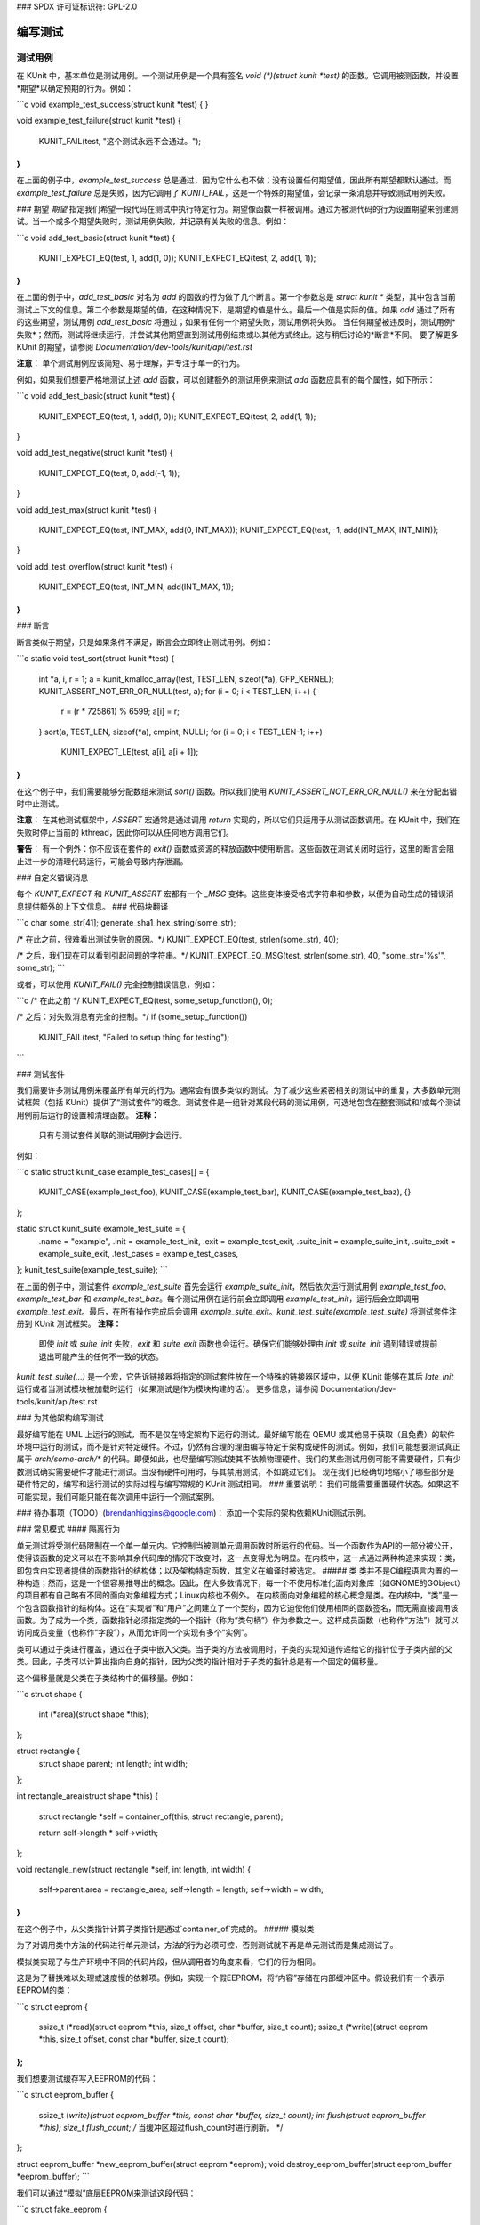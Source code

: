### SPDX 许可证标识符: GPL-2.0

编写测试
=========

测试用例
--------

在 KUnit 中，基本单位是测试用例。一个测试用例是一个具有签名 `void (*)(struct kunit *test)` 的函数。它调用被测函数，并设置*期望*以确定预期的行为。例如：

```c
void example_test_success(struct kunit *test)
{
}

void example_test_failure(struct kunit *test)
{
    KUNIT_FAIL(test, "这个测试永远不会通过。");
}
```

在上面的例子中，`example_test_success` 总是通过，因为它什么也不做；没有设置任何期望值，因此所有期望都默认通过。而 `example_test_failure` 总是失败，因为它调用了 `KUNIT_FAIL`，这是一个特殊的期望值，会记录一条消息并导致测试用例失败。

### 期望
*期望* 指定我们希望一段代码在测试中执行特定行为。期望像函数一样被调用。通过为被测代码的行为设置期望来创建测试。当一个或多个期望失败时，测试用例失败，并记录有关失败的信息。例如：

```c
void add_test_basic(struct kunit *test)
{
    KUNIT_EXPECT_EQ(test, 1, add(1, 0));
    KUNIT_EXPECT_EQ(test, 2, add(1, 1));
}
```

在上面的例子中，`add_test_basic` 对名为 `add` 的函数的行为做了几个断言。第一个参数总是 `struct kunit *` 类型，其中包含当前测试上下文的信息。第二个参数是期望的值，在这种情况下，是期望的值是什么。最后一个值是实际的值。如果 `add` 通过了所有的这些期望，测试用例 `add_test_basic` 将通过；如果有任何一个期望失败，测试用例将失败。
当任何期望被违反时，测试用例*失败*；然而，测试将继续运行，并尝试其他期望直到测试用例结束或以其他方式终止。这与稍后讨论的*断言*不同。
要了解更多 KUnit 的期望，请参阅 `Documentation/dev-tools/kunit/api/test.rst`

**注意**：
单个测试用例应该简短、易于理解，并专注于单一的行为。

例如，如果我们想要严格地测试上述 `add` 函数，可以创建额外的测试用例来测试 `add` 函数应具有的每个属性，如下所示：

```c
void add_test_basic(struct kunit *test)
{
    KUNIT_EXPECT_EQ(test, 1, add(1, 0));
    KUNIT_EXPECT_EQ(test, 2, add(1, 1));
}

void add_test_negative(struct kunit *test)
{
    KUNIT_EXPECT_EQ(test, 0, add(-1, 1));
}

void add_test_max(struct kunit *test)
{
    KUNIT_EXPECT_EQ(test, INT_MAX, add(0, INT_MAX));
    KUNIT_EXPECT_EQ(test, -1, add(INT_MAX, INT_MIN));
}

void add_test_overflow(struct kunit *test)
{
    KUNIT_EXPECT_EQ(test, INT_MIN, add(INT_MAX, 1));
}
```

### 断言

断言类似于期望，只是如果条件不满足，断言会立即终止测试用例。例如：

```c
static void test_sort(struct kunit *test)
{
    int *a, i, r = 1;
    a = kunit_kmalloc_array(test, TEST_LEN, sizeof(*a), GFP_KERNEL);
    KUNIT_ASSERT_NOT_ERR_OR_NULL(test, a);
    for (i = 0; i < TEST_LEN; i++) {
        r = (r * 725861) % 6599;
        a[i] = r;
    }
    sort(a, TEST_LEN, sizeof(*a), cmpint, NULL);
    for (i = 0; i < TEST_LEN-1; i++)
        KUNIT_EXPECT_LE(test, a[i], a[i + 1]);
}
```

在这个例子中，我们需要能够分配数组来测试 `sort()` 函数。所以我们使用 `KUNIT_ASSERT_NOT_ERR_OR_NULL()` 来在分配出错时中止测试。

**注意**：
在其他测试框架中，`ASSERT` 宏通常是通过调用 `return` 实现的，所以它们只适用于从测试函数调用。在 KUnit 中，我们在失败时停止当前的 kthread，因此你可以从任何地方调用它们。

**警告**：
有一个例外：你不应该在套件的 `exit()` 函数或资源的释放函数中使用断言。这些函数在测试关闭时运行，这里的断言会阻止进一步的清理代码运行，可能会导致内存泄漏。

### 自定义错误消息

每个 `KUNIT_EXPECT` 和 `KUNIT_ASSERT` 宏都有一个 `_MSG` 变体。这些变体接受格式字符串和参数，以便为自动生成的错误消息提供额外的上下文信息。
### 代码块翻译

```c
char some_str[41];
generate_sha1_hex_string(some_str);

/* 在此之前，很难看出测试失败的原因。*/
KUNIT_EXPECT_EQ(test, strlen(some_str), 40);

/* 之后，我们现在可以看到引起问题的字符串。*/
KUNIT_EXPECT_EQ_MSG(test, strlen(some_str), 40, "some_str='%s'", some_str);
```

或者，可以使用 `KUNIT_FAIL()` 完全控制错误信息，例如：

```c
/* 在此之前 */
KUNIT_EXPECT_EQ(test, some_setup_function(), 0);

/* 之后：对失败消息有完全的控制。*/
if (some_setup_function())
    KUNIT_FAIL(test, "Failed to setup thing for testing");
```

### 测试套件

我们需要许多测试用例来覆盖所有单元的行为。通常会有很多类似的测试。为了减少这些紧密相关的测试中的重复，大多数单元测试框架（包括 KUnit）提供了“测试套件”的概念。测试套件是一组针对某段代码的测试用例，可选地包含在整套测试和/或每个测试用例前后运行的设置和清理函数。
**注释：**
   只有与测试套件关联的测试用例才会运行。

例如：

```c
static struct kunit_case example_test_cases[] = {
    KUNIT_CASE(example_test_foo),
    KUNIT_CASE(example_test_bar),
    KUNIT_CASE(example_test_baz),
    {}
};

static struct kunit_suite example_test_suite = {
    .name = "example",
    .init = example_test_init,
    .exit = example_test_exit,
    .suite_init = example_suite_init,
    .suite_exit = example_suite_exit,
    .test_cases = example_test_cases,
};
kunit_test_suite(example_test_suite);
```

在上面的例子中，测试套件 `example_test_suite` 首先会运行 `example_suite_init`，然后依次运行测试用例 `example_test_foo`、`example_test_bar` 和 `example_test_baz`。每个测试用例在运行前会立即调用 `example_test_init`，运行后会立即调用 `example_test_exit`。最后，在所有操作完成后会调用 `example_suite_exit`。`kunit_test_suite(example_test_suite)` 将测试套件注册到 KUnit 测试框架。
**注释：**
   即使 `init` 或 `suite_init` 失败，`exit` 和 `suite_exit` 函数也会运行。确保它们能够处理由 `init` 或 `suite_init` 遇到错误或提前退出可能产生的任何不一致的状态。

`kunit_test_suite(...)` 是一个宏，它告诉链接器将指定的测试套件放在一个特殊的链接器区域中，以便 KUnit 能够在其后 `late_init` 运行或者当测试模块被加载时运行（如果测试是作为模块构建的话）。
更多信息，请参阅 Documentation/dev-tools/kunit/api/test.rst

### 为其他架构编写测试

最好编写能在 UML 上运行的测试，而不是仅在特定架构下运行的测试。最好编写能在 QEMU 或其他易于获取（且免费）的软件环境中运行的测试，而不是针对特定硬件。不过，仍然有合理的理由编写特定于架构或硬件的测试。例如，我们可能想要测试真正属于 `arch/some-arch/*` 的代码。即便如此，也尽量编写测试使其不依赖物理硬件。我们的某些测试用例可能不需要硬件，只有少数测试确实需要硬件才能进行测试。当没有硬件可用时，与其禁用测试，不如跳过它们。
现在我们已经确切地缩小了哪些部分是硬件特定的，编写和运行测试的实际过程与编写常规的 KUnit 测试相同。
### 重要说明：
我们可能需要重置硬件状态。如果这不可能实现，我们可能只能在每次调用中运行一个测试案例。

### 待办事项（TODO）(brendanhiggins@google.com)：
添加一个实际的架构依赖KUnit测试示例。

### 常见模式
#### 隔离行为

单元测试将受测代码限制在一个单一单元内。它控制当被测单元调用函数时所运行的代码。当一个函数作为API的一部分被公开，使得该函数的定义可以在不影响其余代码库的情况下改变时，这一点变得尤为明显。在内核中，这一点通过两种构造来实现：类，即包含由实现者提供的函数指针的结构体；以及架构特定函数，其定义在编译时被选定。
##### 类
类并不是C编程语言内置的一种构造；然而，这是一个很容易推导出的概念。因此，在大多数情况下，每一个不使用标准化面向对象库（如GNOME的GObject）的项目都有自己略有不同的面向对象编程方式；Linux内核也不例外。
在内核面向对象编程的核心概念是类。在内核中，“类”是一个包含函数指针的结构体。这在“实现者”和“用户”之间建立了一个契约，因为它迫使他们使用相同的函数签名，而无需直接调用该函数。为了成为一个类，函数指针必须指定类的一个指针（称为“类句柄”）作为参数之一。这样成员函数（也称作“方法”）就可以访问成员变量（也称作“字段”），从而允许同一个实现有多个“实例”。

类可以通过子类进行覆盖，通过在子类中嵌入父类。当子类的方法被调用时，子类的实现知道传递给它的指针位于子类内部的父类。因此，子类可以计算出指向自身的指针，因为父类的指针相对于子类的指针总是有一个固定的偏移量。

这个偏移量就是父类在子类结构中的偏移量。例如：

```c
struct shape {
    int (*area)(struct shape *this);
};

struct rectangle {
    struct shape parent;
    int length;
    int width;
};

int rectangle_area(struct shape *this)
{
    struct rectangle *self = container_of(this, struct rectangle, parent);

    return self->length * self->width;
};

void rectangle_new(struct rectangle *self, int length, int width)
{
    self->parent.area = rectangle_area;
    self->length = length;
    self->width = width;
}
```

在这个例子中，从父类指针计算子类指针是通过`container_of`完成的。
##### 模拟类

为了对调用类中方法的代码进行单元测试，方法的行为必须可控，否则测试就不再是单元测试而是集成测试了。

模拟类实现了与生产环境中不同的代码片段，但从调用者的角度来看，它们的行为相同。

这是为了替换难以处理或速度慢的依赖项。例如，实现一个假EEPROM，将“内容”存储在内部缓冲区中。假设我们有一个表示EEPROM的类：

```c
struct eeprom {
    ssize_t (*read)(struct eeprom *this, size_t offset, char *buffer, size_t count);
    ssize_t (*write)(struct eeprom *this, size_t offset, const char *buffer, size_t count);
};
```

我们想要测试缓存写入EEPROM的代码：

```c
struct eeprom_buffer {
    ssize_t (*write)(struct eeprom_buffer *this, const char *buffer, size_t count);
    int flush(struct eeprom_buffer *this);
    size_t flush_count; /* 当缓冲区超过flush_count时进行刷新。 */
};

struct eeprom_buffer *new_eeprom_buffer(struct eeprom *eeprom);
void destroy_eeprom_buffer(struct eeprom_buffer *eeprom_buffer);
```

我们可以通过“模拟”底层EEPROM来测试这段代码：

```c
struct fake_eeprom {
    struct eeprom parent;
    char contents[FAKE_EEPROM_CONTENTS_SIZE];
};

ssize_t fake_eeprom_read(struct eeprom *parent, size_t offset, char *buffer, size_t count)
{
    struct fake_eeprom *this = container_of(parent, struct fake_eeprom, parent);

    count = min(count, FAKE_EEPROM_CONTENTS_SIZE - offset);
    memcpy(buffer, this->contents + offset, count);

    return count;
}

ssize_t fake_eeprom_write(struct eeprom *parent, size_t offset, const char *buffer, size_t count)
{
    struct fake_eeprom *this = container_of(parent, struct fake_eeprom, parent);

    count = min(count, FAKE_EEPROM_CONTENTS_SIZE - offset);
    memcpy(this->contents + offset, buffer, count);

    return count;
}

void fake_eeprom_init(struct fake_eeprom *this)
{
    this->parent.read = fake_eeprom_read;
    this->parent.write = fake_eeprom_write;
    memset(this->contents, 0, FAKE_EEPROM_CONTENTS_SIZE);
}
```

现在我们可以使用它来测试`struct eeprom_buffer`：

```c
struct eeprom_buffer_test {
    struct fake_eeprom *fake_eeprom;
    struct eeprom_buffer *eeprom_buffer;
};

static void eeprom_buffer_test_does_not_write_until_flush(struct kunit *test)
{
    struct eeprom_buffer_test *ctx = test->priv;
    struct eeprom_buffer *eeprom_buffer = ctx->eeprom_buffer;
    struct fake_eeprom *fake_eeprom = ctx->fake_eeprom;
    char buffer[] = {0xff};

    eeprom_buffer->flush_count = SIZE_MAX;

    eeprom_buffer->write(eeprom_buffer, buffer, 1);
    KUNIT_EXPECT_EQ(test, fake_eeprom->contents[0], 0);

    eeprom_buffer->write(eeprom_buffer, buffer, 1);
    KUNIT_EXPECT_EQ(test, fake_eeprom->contents[1], 0);

    eeprom_buffer->flush(eeprom_buffer);
    KUNIT_EXPECT_EQ(test, fake_eeprom->contents[0], 0xff);
    KUNIT_EXPECT_EQ(test, fake_eeprom->contents[1], 0xff);
}

static void eeprom_buffer_test_flushes_after_flush_count_met(struct kunit *test)
{
    struct eeprom_buffer_test *ctx = test->priv;
    struct eeprom_buffer *eeprom_buffer = ctx->eeprom_buffer;
    struct fake_eeprom *fake_eeprom = ctx->fake_eeprom;
    char buffer[] = {0xff};

    eeprom_buffer->flush_count = 2;

    eeprom_buffer->write(eeprom_buffer, buffer, 1);
    KUNIT_EXPECT_EQ(test, fake_eeprom->contents[0], 0);

    eeprom_buffer->write(eeprom_buffer, buffer, 1);
    KUNIT_EXPECT_EQ(test, fake_eeprom->contents[0], 0xff);
    KUNIT_EXPECT_EQ(test, fake_eeprom->contents[1], 0xff);
}

static void eeprom_buffer_test_flushes_increments_of_flush_count(struct kunit *test)
{
    struct eeprom_buffer_test *ctx = test->priv;
    struct eeprom_buffer *eeprom_buffer = ctx->eeprom_buffer;
    struct fake_eeprom *fake_eeprom = ctx->fake_eeprom;
    char buffer[] = {0xff, 0xff};

    eeprom_buffer->flush_count = 2;

    eeprom_buffer->write(eeprom_buffer, buffer, 1);
    KUNIT_EXPECT_EQ(test, fake_eeprom->contents[0], 0);

    eeprom_buffer->write(eeprom_buffer, buffer, 2);
    KUNIT_EXPECT_EQ(test, fake_eeprom->contents[0], 0xff);
    KUNIT_EXPECT_EQ(test, fake_eeprom->contents[1], 0xff);
    /* 应该只刷新前两个字节。 */
    KUNIT_EXPECT_EQ(test, fake_eeprom->contents[2], 0);
}

static int eeprom_buffer_test_init(struct kunit *test)
{
    struct eeprom_buffer_test *ctx;

    ctx = kunit_kzalloc(test, sizeof(*ctx), GFP_KERNEL);
    KUNIT_ASSERT_NOT_ERR_OR_NULL(test, ctx);

    ctx->fake_eeprom = kunit_kzalloc(test, sizeof(*ctx->fake_eeprom), GFP_KERNEL);
    KUNIT_ASSERT_NOT_ERR_OR_NULL(test, ctx->fake_eeprom);
    fake_eeprom_init(ctx->fake_eeprom);

    ctx->eeprom_buffer = new_eeprom_buffer(&ctx->fake_eeprom->parent);
    KUNIT_ASSERT_NOT_ERR_OR_NULL(test, ctx->eeprom_buffer);

    test->priv = ctx;

    return 0;
}

static void eeprom_buffer_test_exit(struct kunit *test)
{
    struct eeprom_buffer_test *ctx = test->priv;

    destroy_eeprom_buffer(ctx->eeprom_buffer);
}
```

### 针对多种输入进行测试

仅仅测试几个输入是不足以确保代码正确工作的，例如：测试一个哈希函数。
我们可以编写一个辅助宏或函数。该函数对每个输入都被调用。
例如，为了测试 ``sha1sum(1)``，我们可以这样写：

.. code-block:: c

	#define TEST_SHA1(in, want) \
		sha1sum(in, out); \
		KUNIT_EXPECT_STREQ_MSG(test, out, want, "sha1sum(%s)", in);

	char out[40];
	TEST_SHA1("hello world",  "2aae6c35c94fcfb415dbe95f408b9ce91ee846ed");
	TEST_SHA1("hello world!", "430ce34d020724ed75a196dfc2ad67c77772d169");

请注意在辅助宏中使用了 ``KUNIT_EXPECT_STREQ`` 的 ``_MSG`` 版本来打印更详细的错误信息，并使断言更加清晰。
当相同的期望被多次调用（在一个循环或辅助函数中）时，仅靠行号不足以确定是哪里出错，这时 ``_MSG`` 变体就显得非常有用。

在复杂的情况下，我们建议使用 *表格驱动的测试* 而不是辅助宏变体，例如：

.. code-block:: c

	int i;
	char out[40];

	struct sha1_test_case {
		const char *str;
		const char *sha1;
	};

	struct sha1_test_case cases[] = {
		{
			.str = "hello world",
			.sha1 = "2aae6c35c94fcfb415dbe95f408b9ce91ee846ed",
		},
		{
			.str = "hello world!",
			.sha1 = "430ce34d020724ed75a196dfc2ad67c77772d169",
		},
	};
	for (i = 0; i < ARRAY_SIZE(cases); ++i) {
		sha1sum(cases[i].str, out);
		KUNIT_EXPECT_STREQ_MSG(test, out, cases[i].sha1,
		                      "sha1sum(%s)", cases[i].str);
	}

虽然涉及更多的样板代码，但它可以：

* 在有多个输入/输出的情况下更具可读性（因为有字段名称）
* 例如，请参阅 ``fs/ext4/inode-test.c``
* 如果测试用例可以在多个测试间共享，则减少重复代码
* 例如：如果我们想要测试 ``sha256sum``，我们只需添加一个 ``sha256`` 字段并重用 ``cases``
* 转换成一个“参数化测试”

参数化测试
~~~~~~~~~~~

表格驱动的测试模式很常见，因此 KUnit 对其提供了特殊支持。
通过重用上面的同一个 ``cases`` 数组，我们可以将测试写成一个“参数化测试”，如下所示：
下面是提供的C代码及注释的中文翻译：

```c
// 这段代码是从上面复制过来的
typedef struct {
    const char *str; // 测试字符串
    const char *sha1; // 对应的SHA-1散列值
} sha1_test_case;

const sha1_test_case cases[] = {
    { // 第一个测试案例
        .str = "hello world",
        .sha1 = "2aae6c35c94fcfb415dbe95f408b9ce91ee846ed",
    },
    { // 第二个测试案例
        .str = "hello world!",
        .sha1 = "430ce34d020724ed75a196dfc2ad67c77772d169",
    },
};

// 创建`sha1_gen_params()`来遍历`cases`，并使用结构体成员`str`作为测试描述
KUNIT_ARRAY_PARAM_DESC(sha1, cases, str);

// 看起来和普通的测试函数一样
static void sha1_test(struct kunit *test)
{
    // 这个函数可以只包含for循环的内容
    // 原来的`cases[i]`可以通过`test->param_value`访问
    char out[40];
    sha1_test_case *test_param = (sha1_test_case *)(test->param_value);

    sha1sum(test_param->str, out); // 计算SHA-1散列值
    KUNIT_EXPECT_STREQ_MSG(test, out, test_param->sha1,
                           "sha1sum(%s)", test_param->str); // 检查SHA-1散列值是否正确
}

// 不再使用KUNIT_CASE，而是使用KUNIT_CASE_PARAM，并传入由KUNIT_ARRAY_PARAM或KUNIT_ARRAY_PARAM_DESC声明的函数
static struct kunit_case sha1_test_cases[] = {
    KUNIT_CASE_PARAM(sha1_test, sha1_gen_params),
    {}
};

// 分配内存
// -----------------
// 在你可能使用`kzalloc`的地方，你可以改为使用`kunit_kzalloc`。因为KUnit会确保一旦测试完成就会释放这些内存。
// 这很有用，因为它让我们可以在不担心忘记调用`kfree`的情况下，使用`KUNIT_ASSERT_EQ`宏提前退出测试。
// 例如：
```c
void example_test_allocation(struct kunit *test)
{
    char *buffer = kunit_kzalloc(test, 16, GFP_KERNEL); // 分配内存
    /* 确保分配成功。 */
    KUNIT_ASSERT_NOT_ERR_OR_NULL(test, buffer);

    KUNIT_ASSERT_STREQ(test, buffer, ""); // 检查内存内容是否为空字符串
}
```

// 注册清理操作
// ------------------
// 如果你需要执行一些简单的`kunit_kzalloc`之外的清理工作，你可以注册一个自定义的“延迟执行”动作，
// 即一个在测试结束时（无论是正常结束还是因断言失败而退出）运行的清理函数。
// 动作是带有单个`void*`上下文参数、无返回值的简单函数，它们扮演着Python和Go测试中的“清理”函数、
// 支持它们的语言中的“defer”语句以及某些情况下RAII语言中的析构函数的角色。
```
这些对于从全局列表中注销项目、关闭文件或其他资源或释放资源非常有用。
例如：

.. code-block:: C

    static void cleanup_device(void *ctx)
    {
        struct device *dev = (struct device *)ctx;

        device_unregister(dev);
    }

    void example_device_test(struct kunit *test)
    {
        struct my_device dev;

        device_register(&dev);

        kunit_add_action(test, &cleanup_device, &dev);
    }

请注意，对于像 `device_unregister` 这样只接受一个指针大小参数的函数，可以使用 `KUNIT_DEFINE_ACTION_WRAPPER()` 宏自动生成包装器，例如：

.. code-block:: C

    KUNIT_DEFINE_ACTION_WRAPPER(device_unregister, device_unregister_wrapper, struct device *);
    kunit_add_action(test, &device_unregister_wrapper, &dev);

您应该优先采用这种方式，而不是手动将函数转换为 `kunit_action_t` 类型，因为转换函数指针会破坏控制流完整性（CFI）。
`kunit_add_action` 可能会失败，例如系统内存不足时。您可以使用 `kunit_add_action_or_reset` 替代，如果不能延迟执行则立即运行动作。
如果您需要更多地控制清理函数何时被调用，可以使用 `kunit_release_action` 来提前触发它，或者使用 `kunit_remove_action` 完全取消它。
测试静态函数
--------------

如果我们不想为了测试而暴露函数或变量，一个选项是条件性地导出使用的符号。例如：

.. code-block:: c

    /* 在 my_file.c 中 */

    VISIBLE_IF_KUNIT int do_interesting_thing();
    EXPORT_SYMBOL_IF_KUNIT(do_interesting_thing);

    /* 在 my_file.h 中 */

    #if IS_ENABLED(CONFIG_KUNIT)
        int do_interesting_thing(void);
    #endif

或者，您可以在您的 .c 文件末尾有条件地 `#include` 测试文件。例如：

.. code-block:: c

    /* 在 my_file.c 中 */

    static int do_interesting_thing();

    #ifdef CONFIG_MY_KUNIT_TEST
    #include "my_kunit_test.c"
    #endif

注入仅用于测试的代码
---------------------

与上面所示类似，我们可以添加仅用于测试的逻辑。例如：

.. code-block:: c

    /* 在 my_file.h 中 */

    #ifdef CONFIG_MY_KUNIT_TEST
        /* 在 my_kunit_test.c 中定义 */
        void test_only_hook(void);
    #else
        void test_only_hook(void) { }
    #endif

此仅用于测试的代码可以通过访问当前 `kunit_test` 而变得更加有用，如下一节所述：*访问当前测试*
访问当前测试
--------------

在某些情况下，我们需要从测试文件之外调用仅用于测试的代码。这在提供函数的假实现或从错误处理器内使任何当前测试失败时是有帮助的。
我们可以通过 `task_struct` 中的 `kunit_test` 字段来做到这一点，该字段可以通过 `kunit/test-bug.h` 中的 `kunit_get_current_test()` 函数访问。
即使 KUnit 没有启用，`kunit_get_current_test()` 也是安全的。如果没有启用 KUnit 或者当前任务没有运行测试，则返回 `NULL`。这编译后几乎不消耗性能，或者是一个静态键检查，因此在没有运行测试时对性能的影响微乎其微。
下面的例子展示了如何使用这个方法来实现一个函数 `foo` 的“模拟”实现：

.. code-block:: c

    #include <kunit/test-bug.h> /* 为了 kunit_get_current_test */

    struct test_data {
        int foo_result;
        int want_foo_called_with;
    };

    static int fake_foo(int arg)
    {
        struct kunit *test = kunit_get_current_test();
        struct test_data *test_data = test->priv;

        KUNIT_EXPECT_EQ(test, test_data->want_foo_called_with, arg);
        return test_data->foo_result;
    }

    static void example_simple_test(struct kunit *test)
    {
        /* 假设 priv（私有成员，用于从初始化函数传递测试数据）在套件的 .init 中分配 */
        struct test_data *test_data = test->priv;

        test_data->foo_result = 42;
        test_data->want_foo_called_with = 1;

        /* 在实际测试中，我们可能会将 fake_foo 的指针通过操作结构体等途径传递，而不是直接调用它。 */
        KUNIT_EXPECT_EQ(test, fake_foo(1), 42);
    }

在此示例中，我们使用 `struct kunit` 的 `priv` 成员作为从初始化函数向测试传递数据的方式。通常 `priv` 是一个可用于任何用户数据的指针。这种方式优于使用静态变量，因为它避免了并发问题。
如果我们需要更灵活的方式，我们可以使用命名的 ``kunit_resource``
每个测试可以有多个资源，这些资源通过字符串名称提供与 ``priv`` 成员相同的灵活性，同时还可以让辅助函数创建资源而不会相互冲突。对于每个资源也可以定义清理函数，使得避免资源泄露变得简单。更多信息，请参阅 `Documentation/dev-tools/kunit/api/resource.rst`
使当前测试失败
------------------------

如果我们想要使当前测试失败，我们可以使用 ``kunit_fail_current_test(fmt, args...)``
这个函数定义在 ``<kunit/test-bug.h>`` 中，并不需要引入 ``<kunit/test.h>``
例如，我们有一个选项可以在某些数据结构上启用一些额外的调试检查，如下所示：

.. code-block:: c

	#include <kunit/test-bug.h>

	#ifdef CONFIG_EXTRA_DEBUG_CHECKS
	static void validate_my_data(struct data *data)
	{
		if (is_valid(data))
			return;

		kunit_fail_current_test("data %p is invalid", data);

		/* 正常的、非KUnit的错误报告代码放这里。 */
	}
	#else
	static void my_debug_function(void) { }
	#endif

``kunit_fail_current_test()`` 即使在未启用KUnit的情况下调用也是安全的。如果
没有启用KUnit，或者当前任务中没有运行任何测试，它将什么都不做。这编译下来会变成一个无操作指令或静态键检查，因此当没有测试运行时对性能的影响可以忽略不计。
管理假设备和驱动程序
------------------------------

在测试驱动程序或与驱动程序交互的代码时，许多函数都需要 ``struct device`` 或 ``struct device_driver``。在许多情况下，为了测试特定功能并不需要设置真实的设备，所以可以使用假设备代替。
KUnit提供了帮助函数来创建和管理这些假设备，这些设备内部类型为 ``struct kunit_device``，并且连接到一个特殊的 ``kunit_bus`` 上。这些设备支持受管理的设备资源（devres），具体描述请参考 `Documentation/driver-api/driver-model/devres.rst`

要创建一个由KUnit管理的 ``struct device_driver``，可以使用 ``kunit_driver_create()``，
这将创建一个指定名称的驱动程序，在 ``kunit_bus`` 上。该驱动程序将在相应的测试完成后自动销毁，但也可以手动使用 ``driver_unregister()`` 销毁。
要创建一个假设备，可以使用 ``kunit_device_register()``，
这将创建并注册一个设备，使用通过 ``kunit_driver_create()`` 创建的新KUnit管理的驱动程序
若要提供一个特定的、非KUnit管理的驱动程序，则应使用 ``kunit_device_register_with_driver()``。
如同管理驱动程序一样，KUnit管理的假设备会在测试完成后自动清理，但也可以通过 ``kunit_device_unregister()`` 早期手动清理。
KUnit设备应当优先于 ``root_device_register()`` 使用，并且在设备不是平台设备的情况下代替 ``platform_device_register()`` 使用。
例如：

.. code-block:: c

	#include <kunit/device.h>

	static void test_my_device(struct kunit *test)
	{
		struct device *fake_device;
		const char *dev_managed_string;

		// 创建一个假设备
这段代码可以翻译为如下中文描述：

`fake_device = kunit_device_register(test, "my_device");` 这一行创建了一个名为 "my_device" 的虚拟设备。

`KUNIT_ASSERT_NOT_ERR_OR_NULL(test, fake_device)` 确保 `fake_device` 创建成功且不为空。

// 将该虚拟设备传递给需要设备参数的函数
`dev_managed_string = devm_kstrdup(fake_device, "Hello, World!");`

// 当测试结束时，所有资源会自动清理
}

简而言之，此段代码的主要目的是创建一个虚拟设备并使用它来分配一些字符串资源，并确保在测试结束后这些资源会被自动清理。
